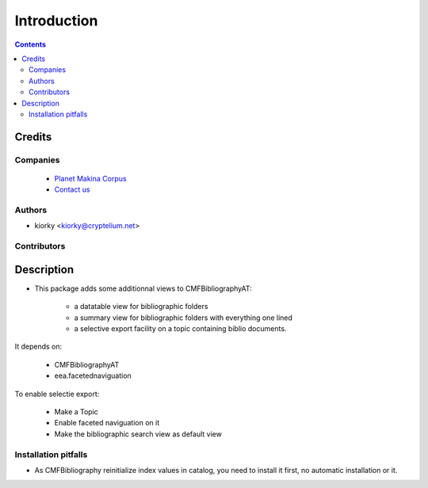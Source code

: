 ==============================
Introduction
==============================

.. contents::

Credits
========
Companies
---------
|makinacom|_

  * `Planet Makina Corpus <http://www.makina-corpus.org>`_
  * `Contact us <mailto:python@makina-corpus.org>`_

.. |makinacom| image:: http://depot.makina-corpus.org/public/logo.gif
.. _makinacom:  http://www.makina-corpus.com

Authors
------------

- kiorky  <kiorky@cryptelium.net>

Contributors
-----------------




Description
=================

- This package adds some additionnal views to CMFBibliographyAT:

    - a datatable view for bibliographic folders
    - a summary view for bibliographic folders with everything one lined
    - a selective export facility on a topic containing biblio documents.

It depends on:

    - CMFBibliographyAT
    - eea.facetednaviguation


To enable selectie export:

    - Make a Topic
    - Enable faceted naviguation on it
    - Make the bibliographic search view as default view



Installation pitfalls
-----------------------
- As CMFBibliography reinitialize index values in catalog, you need to install it first, no automatic installation or it.

